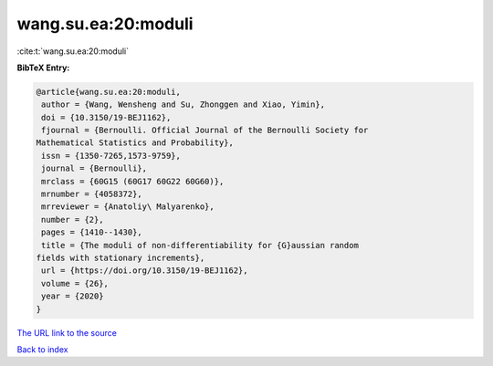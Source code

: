 wang.su.ea:20:moduli
====================

:cite:t:`wang.su.ea:20:moduli`

**BibTeX Entry:**

.. code-block:: bibtex

   @article{wang.su.ea:20:moduli,
    author = {Wang, Wensheng and Su, Zhonggen and Xiao, Yimin},
    doi = {10.3150/19-BEJ1162},
    fjournal = {Bernoulli. Official Journal of the Bernoulli Society for
   Mathematical Statistics and Probability},
    issn = {1350-7265,1573-9759},
    journal = {Bernoulli},
    mrclass = {60G15 (60G17 60G22 60G60)},
    mrnumber = {4058372},
    mrreviewer = {Anatoliy\ Malyarenko},
    number = {2},
    pages = {1410--1430},
    title = {The moduli of non-differentiability for {G}aussian random
   fields with stationary increments},
    url = {https://doi.org/10.3150/19-BEJ1162},
    volume = {26},
    year = {2020}
   }
`The URL link to the source <ttps://doi.org/10.3150/19-BEJ1162}>`_


`Back to index <../By-Cite-Keys.html>`_
